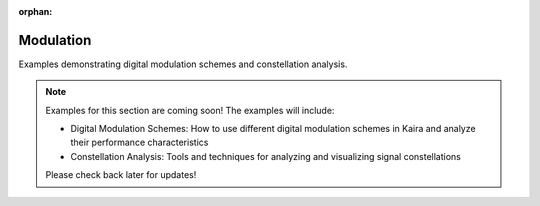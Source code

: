 :orphan:

Modulation
==============

Examples demonstrating digital modulation schemes and constellation analysis.

.. note::
   Examples for this section are coming soon! The examples will include:

   - Digital Modulation Schemes: How to use different digital modulation schemes in Kaira and analyze their performance characteristics
   - Constellation Analysis: Tools and techniques for analyzing and visualizing signal constellations
   
   Please check back later for updates!
